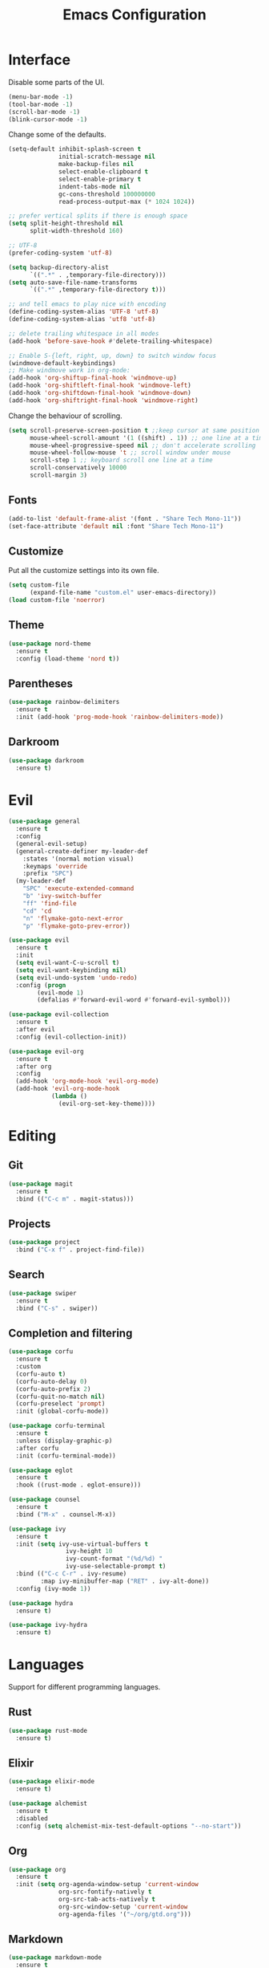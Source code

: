 #+TITLE: Emacs Configuration

* Interface

Disable some parts of the UI.

#+BEGIN_SRC emacs-lisp
  (menu-bar-mode -1)
  (tool-bar-mode -1)
  (scroll-bar-mode -1)
  (blink-cursor-mode -1)
#+END_SRC

Change some of the defaults.

#+BEGIN_SRC emacs-lisp
  (setq-default inhibit-splash-screen t
                initial-scratch-message nil
                make-backup-files nil
                select-enable-clipboard t
                select-enable-primary t
                indent-tabs-mode nil
                gc-cons-threshold 100000000
                read-process-output-max (* 1024 1024))

  ;; prefer vertical splits if there is enough space
  (setq split-height-threshold nil
        split-width-threshold 160)

  ;; UTF-8
  (prefer-coding-system 'utf-8)

  (setq backup-directory-alist
        `((".*" . ,temporary-file-directory)))
  (setq auto-save-file-name-transforms
        `((".*" ,temporary-file-directory t)))

  ;; and tell emacs to play nice with encoding
  (define-coding-system-alias 'UTF-8 'utf-8)
  (define-coding-system-alias 'utf8 'utf-8)

  ;; delete trailing whitespace in all modes
  (add-hook 'before-save-hook #'delete-trailing-whitespace)

  ;; Enable S-{left, right, up, down} to switch window focus
  (windmove-default-keybindings)
  ;; Make windmove work in org-mode:
  (add-hook 'org-shiftup-final-hook 'windmove-up)
  (add-hook 'org-shiftleft-final-hook 'windmove-left)
  (add-hook 'org-shiftdown-final-hook 'windmove-down)
  (add-hook 'org-shiftright-final-hook 'windmove-right)
#+END_SRC

Change the behaviour of scrolling.

#+BEGIN_SRC emacs-lisp
  (setq scroll-preserve-screen-position t ;;keep cursor at same position when scrolling
        mouse-wheel-scroll-amount '(1 ((shift) . 1)) ;; one line at a time
        mouse-wheel-progressive-speed nil ;; don't accelerate scrolling
        mouse-wheel-follow-mouse 't ;; scroll window under mouse
        scroll-step 1 ;; keyboard scroll one line at a time
        scroll-conservatively 10000
        scroll-margin 3)
#+END_SRC

** Fonts

#+BEGIN_SRC emacs-lisp
  (add-to-list 'default-frame-alist '(font . "Share Tech Mono-11"))
  (set-face-attribute 'default nil :font "Share Tech Mono-11")
#+END_SRC

** Customize

Put all the customize settings into its own file.

#+BEGIN_SRC emacs-lisp
  (setq custom-file
        (expand-file-name "custom.el" user-emacs-directory))
  (load custom-file 'noerror)
#+END_SRC

** Theme

#+BEGIN_SRC emacs-lisp
  (use-package nord-theme
    :ensure t
    :config (load-theme 'nord t))
#+END_SRC

** Parentheses

#+BEGIN_SRC emacs-lisp
  (use-package rainbow-delimiters
    :ensure t
    :init (add-hook 'prog-mode-hook 'rainbow-delimiters-mode))
#+END_SRC

** Darkroom

#+BEGIN_SRC emacs-lisp
  (use-package darkroom
    :ensure t)
#+END_SRC

* Evil

#+BEGIN_SRC emacs-lisp
  (use-package general
    :ensure t
    :config
    (general-evil-setup)
    (general-create-definer my-leader-def
      :states '(normal motion visual)
      :keymaps 'override
      :prefix "SPC")
    (my-leader-def
      "SPC" 'execute-extended-command
      "b" 'ivy-switch-buffer
      "ff" 'find-file
      "cd" 'cd
      "n" 'flymake-goto-next-error
      "p" 'flymake-goto-prev-error))

  (use-package evil
    :ensure t
    :init
    (setq evil-want-C-u-scroll t)
    (setq evil-want-keybinding nil)
    (setq evil-undo-system 'undo-redo)
    :config (progn
	      (evil-mode 1)
	      (defalias #'forward-evil-word #'forward-evil-symbol)))

  (use-package evil-collection
    :ensure t
    :after evil
    :config (evil-collection-init))

  (use-package evil-org
    :ensure t
    :after org
    :config
    (add-hook 'org-mode-hook 'evil-org-mode)
    (add-hook 'evil-org-mode-hook
              (lambda ()
                (evil-org-set-key-theme))))
#+END_SRC

* Editing

** Git

#+BEGIN_SRC emacs-lisp
  (use-package magit
    :ensure t
    :bind (("C-c m" . magit-status)))
#+END_SRC

** Projects

#+BEGIN_SRC emacs-lisp
  (use-package project
    :bind ("C-x f" . project-find-file))
#+END_SRC

** Search

#+BEGIN_SRC emacs-lisp
  (use-package swiper
    :ensure t
    :bind ("C-s" . swiper))
#+END_SRC

** Completion and filtering

#+BEGIN_SRC emacs-lisp
  (use-package corfu
    :ensure t
    :custom
    (corfu-auto t)
    (corfu-auto-delay 0)
    (corfu-auto-prefix 2)
    (corfu-quit-no-match nil)
    (corfu-preselect 'prompt)
    :init (global-corfu-mode))

  (use-package corfu-terminal
    :ensure t
    :unless (display-graphic-p)
    :after corfu
    :init (corfu-terminal-mode))

  (use-package eglot
    :ensure t
    :hook ((rust-mode . eglot-ensure)))
#+END_SRC

#+BEGIN_SRC emacs-lisp
  (use-package counsel
    :ensure t
    :bind ("M-x" . counsel-M-x))

  (use-package ivy
    :ensure t
    :init (setq ivy-use-virtual-buffers t
                  ivy-height 10
                  ivy-count-format "(%d/%d) "
                  ivy-use-selectable-prompt t)
    :bind (("C-c C-r" . ivy-resume)
           :map ivy-minibuffer-map ("RET" . ivy-alt-done))
    :config (ivy-mode 1))
#+END_SRC

#+BEGIN_SRC emacs-lisp
  (use-package hydra
    :ensure t)

  (use-package ivy-hydra
    :ensure t)
#+END_SRC

* Languages

Support for different programming languages.

** Rust
#+BEGIN_SRC emacs-lisp
  (use-package rust-mode
    :ensure t)
#+END_SRC

** Elixir

#+BEGIN_SRC emacs-lisp
  (use-package elixir-mode
    :ensure t)

  (use-package alchemist
    :ensure t
    :disabled
    :config (setq alchemist-mix-test-default-options "--no-start"))
#+END_SRC

** Org

#+BEGIN_SRC emacs-lisp
  (use-package org
    :ensure t
    :init (setq org-agenda-window-setup 'current-window
                org-src-fontify-natively t
                org-src-tab-acts-natively t
                org-src-window-setup 'current-window
                org-agenda-files '("~/org/gtd.org")))
#+END_SRC

** Markdown

#+BEGIN_SRC emacs-lisp
  (use-package markdown-mode
    :ensure t
    :mode (("README\\.md\\'" . gfm-mode)
           ("\\.md\\'" . markdown-mode)
           ("\\.markdown\\'" . markdown-mode)))
#+END_SRC

** Web

#+BEGIN_SRC emacs-lisp
  (use-package web-mode
    :ensure t
    :mode ("\\.html?\\'" "\\.svelte\\'")
    :config (setq web-mode-markup-indent-offset 2
                  web-mode-code-indent-offset 2
                  web-mode-css-indent-offset 2))
#+END_SRC

** LaTeX

#+BEGIN_SRC emacs-lisp
  (use-package tex-site
    :ensure auctex
    :config (setq TeX-PDF-mode t
                  ;TeX-command-force "LaTeX"
                  TeX-view-program-list '(("PDF Viewer" "zathura %o"))))
#+END_SRC

** Python
#+BEGIN_SRC emacs-lisp
  (use-package python-black
    :ensure t
    :demand t
    :after python
    :hook (python-mode . python-black-on-save-mode))
#+END_SRC
